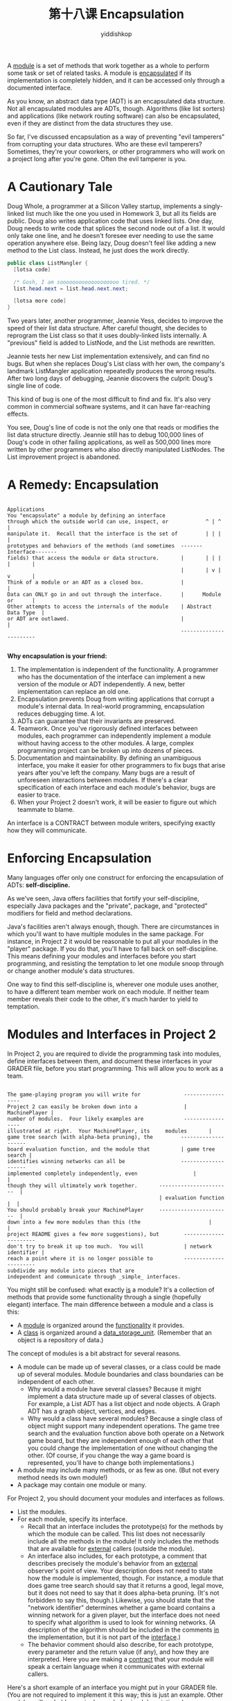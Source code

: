 # -*- org-export-babel-evaluate: nil -*-
#+PROPERTY: header-args :eval never-export
#+PROPERTY: header-args:python :session 第十八课 Encapsulation
#+PROPERTY: header-args:ipython :session 第十八课 Encapsulation
#+HTML_HEAD: <link rel="stylesheet" type="text/css" href="/home/yiddi/git_repos/YIDDI_org_export_theme/theme/org-nav-theme_cache.css" >
#+HTML_HEAD: <script src="https://hypothes.is/embed.js" async></script>
#+HTML_HEAD: <script type="application/json" class="js-hypothesis-config">
#+HTML_HEAD: <script src="https://cdn.mathjax.org/mathjax/latest/MathJax.js?config=TeX-AMS-MML_HTMLorMML"></script>
#+OPTIONS: html-link-use-abs-url:nil html-postamble:nil html-preamble:t
#+OPTIONS: H:3 num:t ^:nil _:nil tags:not-in-toc
#+TITLE: 第十八课 Encapsulation
#+AUTHOR: yiddishkop
#+EMAIL: [[mailto:yiddishkop@163.com][yiddi's email]]
#+TAGS: {PKGIMPT(i) DATAVIEW(v) DATAPREP(p) GRAPHBUILD(b) GRAPHCOMPT(c)} LINAGAPI(a) PROBAPI(b) MATHFORM(f) MLALGO(m)



A _module_ is a set of methods that work together as a whole to perform some
task or set of related tasks.  A module is _encapsulated_ if its implementation
is completely hidden, and it can be accessed only through a documented
interface.

As you know, an abstract data type (ADT) is an encapsulated data structure.
Not all encapsulated modules are ADTs, though.  Algorithms (like list sorters)
and applications (like network routing software) can also be encapsulated, even
if they are distinct from the data structures they use.

So far, I've discussed encapsulation as a way of preventing "evil tamperers"
from corrupting your data structures.  Who are these evil tamperers?
Sometimes, they're your coworkers, or other programmers who will work on a
project long after you're gone.  Often the evil tamperer is you.

* A Cautionary Tale
Doug Whole, a programmer at a Silicon Valley startup, implements a singly-
linked list much like the one you used in Homework 3, but all its fields are
public.  Doug also writes application code that uses linked lists.  One day,
Doug needs to write code that splices the second node out of a list.  It would
only take one line, and he doesn't foresee ever needing to use the same
operation anywhere else.  Being lazy, Doug doesn't feel like adding a new
method to the List class.  Instead, he just does the work directly.

#+BEGIN_SRC java
public class ListMangler {
  [lotsa code]

  /* Gosh, I am sooooooooooooooooooo tired. */
  list.head.next = list.head.next.next;

  [lotsa more code]
}
#+END_SRC

Two years later, another programmer, Jeannie Yess, decides to improve the speed
of their list data structure.  After careful thought, she decides to reprogram
the List class so that it uses doubly-linked lists internally.  A "previous"
field is added to ListNode, and the List methods are rewritten.

Jeannie tests her new List implementation extensively, and can find no bugs.
But when she replaces Doug's List class with her own, the company's landmark
ListMangler application repeatedly produces the wrong results.  After two long
days of debugging, Jeannie discovers the culprit:  Doug's single line of code.

This kind of bug is one of the most difficult to find and fix.  It's also very
common in commercial software systems, and it can have far-reaching effects.

You see, Doug's line of code is not the only one that reads or modifies the
list data structure directly.  Jeannie still has to debug 100,000 lines of
Doug's code in other failing applications, as well as 500,000 lines more
written by other programmers who also directly manipulated ListNodes.  The List
improvement project is abandoned.
* A Remedy:  Encapsulation
  #+BEGIN_EXAMPLE
                                                             Applications
You "encapsulate" a module by defining an interface
through which the outside world can use, inspect, or            ^ | ^ |
manipulate it.  Recall that the interface is the set of         | | | |
prototypes and behaviors of the methods (and sometimes  -------Interface-------
fields) that access the module or data structure.       |       | | | |       |
                                                        |       | v | v       |
Think of a module or an ADT as a closed box.            |                     |
Data can ONLY go in and out through the interface.      |      Module or      |
Other attempts to access the internals of the module    | Abstract Data Type  |
or ADT are outlawed.                                    |                     |
                                                        -----------------------

  #+END_EXAMPLE

*Why encapsulation is your friend:*

  1. The implementation is independent of the functionality. A programmer who
     has the documentation of the interface can implement a new version of the
     module or ADT independently. A new, better implementation can replace an
     old one.
  2. Encapsulation prevents Doug from writing applications that corrupt a
     module's internal data. In real-world programming, encapsulation reduces
     debugging time. A lot.
  3. ADTs can guarantee that their invariants are preserved.
  4. Teamwork. Once you've rigorously defined interfaces between modules, each
     programmer can independently implement a module without having access to
     the other modules. A large, complex programming project can be broken up
     into dozens of pieces.
  5. Documentation and maintainability. By defining an unambiguous interface,
     you make it easier for other programmers to fix bugs that arise years after
     you've left the company. Many bugs are a result of unforeseen interactions
     between modules. If there's a clear specification of each interface and
     each module's behavior, bugs are easier to trace.
  6. When your Project 2 doesn't work, it will be easier to figure out which
     teammate to blame.

An interface is a CONTRACT between module writers, specifying exactly how they
will communicate.

* Enforcing Encapsulation
Many languages offer only one construct for enforcing the encapsulation of ADTs:
*self-discipline.*

As we've seen, Java offers facilities that fortify your self-discipline,
especially Java packages and the "private", package, and "protected" modifiers
for field and method declarations.

Java's facilities aren't always enough, though. There are circumstances in which
you'll want to have multiple modules in the same package. For instance, in
Project 2 it would be reasonable to put all your modules in the "player"
package. If you do that, you'll have to fall back on self-discipline. This means
defining your modules and interfaces before you start programming, and resisting
the temptation to let one module snoop through or change another module's data
structures.

One way to find this self-discipline is, wherever one module uses another, to
have a different team member work on each module.  If neither team member
reveals their code to the other, it's much harder to yield to temptation.
* Modules and Interfaces in Project 2
In Project 2, you are required to divide the programming task into modules,
define interfaces between them, and document these interfaces in your GRADER
file, before you start programming.  This will allow you to work as a team.
#+BEGIN_EXAMPLE

The game-playing program you will write for              -----------------
Project 2 can easily be broken down into a               | MachinePlayer |
number of modules.  Four likely examples are             -----------------
illustrated at right.  Your MachinePlayer, its     modules       |
game tree search (with alpha-beta pruning), the         --------------------
board evaluation function, and the module that          | game tree search |
identifies winning networks can all be                  --------------------
implemented completely independently, even                  |             |
though they will ultimately work together.       -----------------------  |
                                                 | evaluation function |  |
You should probably break your MachinePlayer     -----------------------  |
down into a few more modules than this (the                      |        |
project README gives a few more suggestions), but        ----------------------
don't try to break it up too much.  You will             | network identifier |
reach a point where it is no longer possible to          ----------------------
subdivide any module into pieces that are
independent and communicate through _simple_ interfaces.
#+END_EXAMPLE

You might still be confused:  what exactly _is_ a module?  It's a collection of
methods that provide some functionality through a single (hopefully elegant)
interface.  The main difference between a module and a class is this:

  - A _module_ is organized around the _functionality_ it provides.
  - A _class_ is organized around a _data_storage_unit_.  (Remember that an
    object is a repository of data.)

The concept of modules is a bit abstract for several reasons.

  - A module can be made up of several classes, or a class could be made up of
    several modules.  Module boundaries and class boundaries can be independent
    of each other.
      - Why would a module have several classes?  Because it might implement
        a data structure made up of several classes of objects.  For example,
        a List ADT has a list object and node objects.  A Graph ADT has a graph
        object, vertices, and edges.
      - Why would a class have several modules?  Because a single class of
        object might support many independent operations.  The game tree search
        and the evaluation function above both operate on a Network game board,
        but they are independent enough of each other that you could change
        the implementation of one without changing the other.  (Of course, if
        you change the way a game board is represented, you'll have to change
        both implementations.)
  - A module may include many methods, or as few as one.  (But not every method
    needs its own module!)
  - A package may contain one module or many.

For Project 2, you should document your modules and interfaces as follows.

  - List the modules.
  - For each module, specify its interface.
      - Recall that an interface includes the prototype(s) for the methods by
        which the module can be called.  This list does not necessarily include
        all the methods in the module!  It only includes the methods that are
        available for _external_ callers (outside the module).
      - An interface also includes, for each prototype, a comment that
        describes precisely the module's behavior from an _external_ observer's
        point of view.  Your description does not need to state how the module
        is implemented, though.  For instance, a module that does game tree
        search should say that it returns a good, legal move, but it does not
        need to say that it does alpha-beta pruning.  (It's not forbidden to
        say this, though.)  Likewise, you should state that the "network
        identifier" determines whether a game board contains a winning network
        for a given player, but the interface does not need to specify what
        algorithm is used to look for winning networks.  (A description of the
        algorithm should be included in the comments _in_ the implementation,
        but it is not part of the _interface_.)
      - The behavior comment should also describe, for each prototype, every
        parameter and the return value (if any), and how they are interpreted.
        Here you are making a _contract_ that your module will speak a certain
        language when it communicates with external callers.

Here's a short example of an interface you might put in your GRADER file.
(You are not required to implement it this way; this is just an example.
Other modules will probably require longer behavioral descriptions.)

#+BEGIN_SRC java
  /**
   *  hasValidNetwork() determines whether "this" GameBoard has a valid network
   *  for player "side".  (Does not check whether the opponent has a network.)
   *  A full description of what constitutes a valid network appears in the
   *  project "readme" file.
   *
   *  Unusual conditions:
   *    If side is neither MachinePlayer.COMPUTER nor MachinePlayer.OPPONENT,
   *          returns false.
   *    If GameBoard squares contain illegal values, the behavior of this
   *          method is undefined (i.e., don't expect any reasonable behavior).
   *
   *  @param side is MachinePlayer.COMPUTER or MachinePlayer.OPPONENT
   *  @return true if player "side" has a winning network in "this" GameBoard;
   *          false otherwise.
   **/
#+END_SRC
  protected boolean hasValidNetwork(int side)

Your description of how a module behaves should be complete and unambiguous,
and should take into account unusual and erroneous inputs and circumstances.
(It's sometimes okay if your module doesn't handle an erroneous input well, but
you should document that.)  When you and your partners are writing the
interfaces for each module, think carefully about whether you believe these
interfaces will really allow all the modules to do everything they need to do.

When you design your interfaces, they should appear (prototypes and behavioral
descriptions both) in both the GRADER file and in the code itself.  Once
you've finished, decide which team members will implement which modules, and
start programming.

You may find your team returning to modify the interfaces after a first attempt
at programming, but that's okay.  Just be sure to change the documentation (in
both GRADER and the code comments) to reflect your new design decisions.

I recommend you write a draft of your interfaces this week so you'll have lots
of time to program. The interfaces in the GRADER file are worth 10% of your
project score. You will need to show them to your TA next week in Lab 8.
